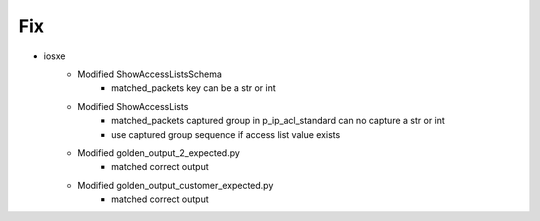 --------------------------------------------------------------------------------
                                Fix
--------------------------------------------------------------------------------
* iosxe
    * Modified ShowAccessListsSchema
        * matched_packets key can be a str or int
    * Modified ShowAccessLists
        * matched_packets captured group in p_ip_acl_standard can
          no capture a str or int
        * use captured group sequence if access list value exists
    * Modified golden_output_2_expected.py
        * matched correct output
    * Modified golden_output_customer_expected.py
        * matched correct output